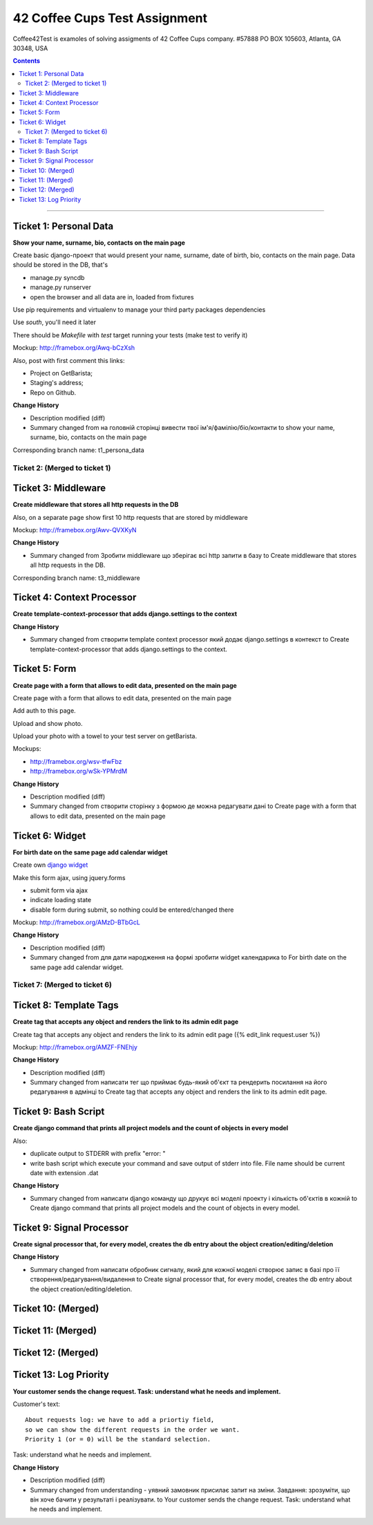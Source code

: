 ====================================================
42 Coffee Cups Test Assignment
====================================================

Coffee42Test is examoles of solving assigments of 42 Coffee Cups company.
#57888 PO BOX 105603, Atlanta, GA 30348, USA

.. Contents::
=============


Ticket 1: Personal Data
-----------------------

**Show your name, surname, bio, contacts on the main page**

Create basic django-проект that would present your name, surname, date of birth, bio, contacts on the main page. Data should be stored in the DB, that's

* manage.py syncdb
* manage.py runserver
* open the browser and all data are in, loaded from fixtures

Use pip requirements and virtualenv to manage your third party packages dependencies

Use *south*, you'll need it later

There should be *Makefile* with *test* target running your tests (make test to verify it)

Mockup: http://framebox.org/Awq-bCzXsh

Also, post with first comment this links:

* Project on GetBarista;
* Staging's address;
* Repo on Github.

**Change History**

* Description modified (diff)
* Summary changed from на головній сторінці вивести твої ім'я/фамілію/біо/контакти to show your name, surname, bio, contacts on the main page

Corresponding branch name:   t1_persona_data


Ticket 2: (Merged to ticket 1)
``````````````````````````````


Ticket 3: Middleware
--------------------

**Create middleware that stores all http requests in the DB**

Also, on a separate page show first 10 http requests that are stored by middleware

Mockup:  http://framebox.org/Awv-QVXKyN

**Change History**

* Summary changed from Зробити middleware що зберігає всі http запити в базу to Create middleware that stores all http requests in the DB.

Corresponding branch name:   t3_middleware


Ticket 4: Context Processor
---------------------------

**Create template-context-processor that adds django.settings to the context**

**Change History**

* Summary changed from створити template context processor який додає django.settings в контекст to Create template-context-processor that adds django.settings to the context.


Ticket 5: Form
---------------

**Create page with a form that allows to edit data, presented on the main page**

Create page with a form that allows to edit data, presented on the main page

Add auth to this page.

Upload and show photo.

Upload your photo with a towel to your test server on getBarista.

Mockups:

* http://framebox.org/wsv-tfwFbz
* http://framebox.org/wSk-YPMrdM

**Change History**

* Description modified (diff)
* Summary changed from створити сторінку з формою де можна редагувати дані to Create page with a form that allows to edit data, presented on the main page


Ticket 6: Widget
----------------

**For birth date on the same page add calendar widget**

Create own  `django widget <https://docs.djangoproject.com/en/dev/ref/forms/widgets/>`_

Make this form ajax, using jquery.forms

* submit form via ajax
* indicate loading state
* disable form during submit, so nothing could be entered/changed there

Mockup:  http://framebox.org/AMzD-BTbGcL

**Change History**

* Description modified (diff)
* Summary changed from для дати народження на формі зробити widget календарика to For birth date on the same page add calendar widget.


Ticket 7: (Merged to ticket 6)
``````````````````````````````


Ticket 8: Template Tags
-----------------------

**Create tag that accepts any object and renders the link to its admin edit page**

Create tag that accepts any object and renders the link to its admin edit page ({% edit_link request.user %})

Mockup:  http://framebox.org/AMZF-FNEhjy

**Change History**

* Description modified (diff)
* Summary changed from написати тег що приймає будь-який об'єкт та рендерить посилання на його редагування в адмінці to Create tag that accepts any object and renders the link to its admin edit page.



Ticket 9: Bash Script
---------------------

**Create django command that prints all project models and the count of objects in every model**

Also:

* duplicate output to STDERR with prefix "error: "
* write bash script which execute your command and save output of stderr into file. File name should be current date with extension .dat

**Change History**

* Summary changed from написати django команду що друкує всі моделі проекту і кількість об'єктів в кожній to Create django command that prints all project models and the count of objects in every model.


Ticket 9: Signal Processor
--------------------------

**Create signal processor that, for every model, creates the db entry about the object creation/editing/deletion**

**Change History**

* Summary changed from написати обробник сигналу, який для кожної моделі створює запис в базі про її створення/редагування/видалення to Create signal processor that, for every model, creates the db entry about the object creation/editing/deletion.


Ticket 10: (Merged)
-------------------


Ticket 11: (Merged)
-------------------


Ticket 12: (Merged)
-------------------


Ticket 13: Log Priority
-----------------------

**Your customer sends the change request. Task: understand what he needs and implement.**

Customer's text::

	About requests log: we have to add a priortiy field,
	so we can show the different requests in the order we want.
	Priority 1 (or = 0) will be the standard selection.

Task: understand what he needs and implement.

**Change History**

* Description modified (diff)
* Summary changed from understanding - уявний замовник присилає запит на зміни. Завдання: зрозуміти, що він хоче бачити у результаті і реалізувати. to Your customer sends the change request. Task: understand what he needs and implement.
